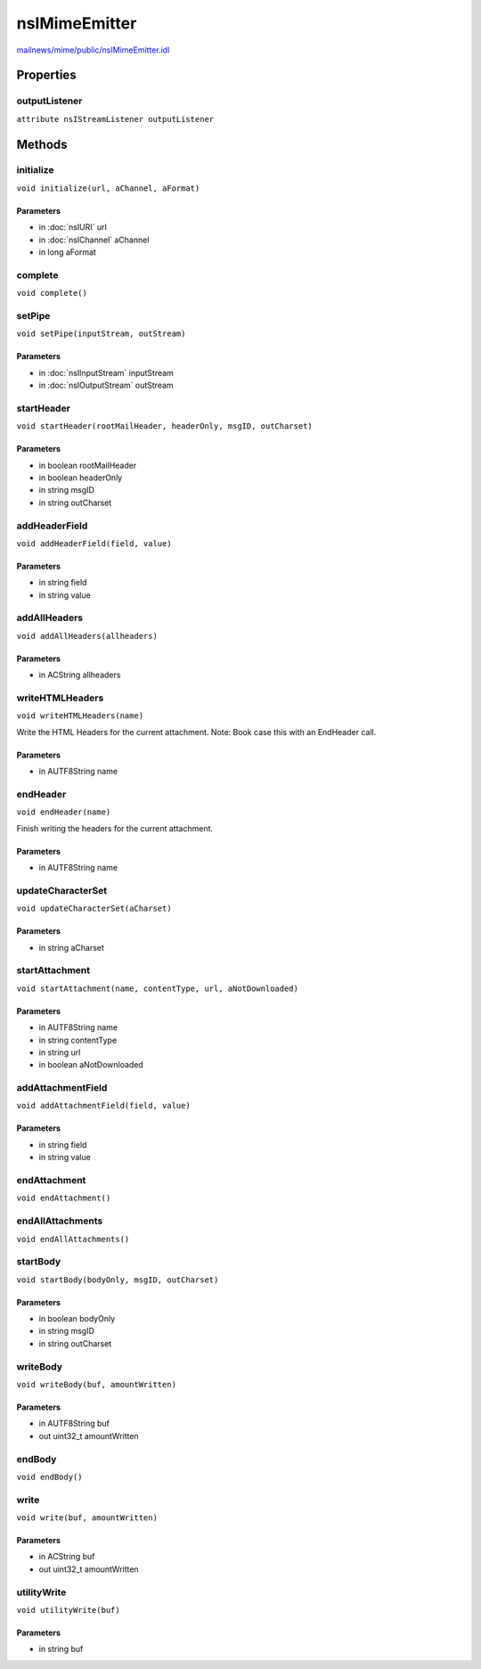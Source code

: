 ==============
nsIMimeEmitter
==============

`mailnews/mime/public/nsIMimeEmitter.idl <https://hg.mozilla.org/comm-central/file/tip/mailnews/mime/public/nsIMimeEmitter.idl>`_


Properties
==========

outputListener
--------------

``attribute nsIStreamListener outputListener``

Methods
=======

initialize
----------

``void initialize(url, aChannel, aFormat)``

Parameters
^^^^^^^^^^

* in :doc:`nsIURI` url
* in :doc:`nsIChannel` aChannel
* in long aFormat

complete
--------

``void complete()``

setPipe
-------

``void setPipe(inputStream, outStream)``

Parameters
^^^^^^^^^^

* in :doc:`nsIInputStream` inputStream
* in :doc:`nsIOutputStream` outStream

startHeader
-----------

``void startHeader(rootMailHeader, headerOnly, msgID, outCharset)``

Parameters
^^^^^^^^^^

* in boolean rootMailHeader
* in boolean headerOnly
* in string msgID
* in string outCharset

addHeaderField
--------------

``void addHeaderField(field, value)``

Parameters
^^^^^^^^^^

* in string field
* in string value

addAllHeaders
-------------

``void addAllHeaders(allheaders)``

Parameters
^^^^^^^^^^

* in ACString allheaders

writeHTMLHeaders
----------------

``void writeHTMLHeaders(name)``

Write the HTML Headers for the current attachment.
Note: Book case this with an EndHeader call.

Parameters
^^^^^^^^^^

* in AUTF8String name

endHeader
---------

``void endHeader(name)``

Finish writing the headers for the current attachment.

Parameters
^^^^^^^^^^

* in AUTF8String name

updateCharacterSet
------------------

``void updateCharacterSet(aCharset)``

Parameters
^^^^^^^^^^

* in string aCharset

startAttachment
---------------

``void startAttachment(name, contentType, url, aNotDownloaded)``

Parameters
^^^^^^^^^^

* in AUTF8String name
* in string contentType
* in string url
* in boolean aNotDownloaded

addAttachmentField
------------------

``void addAttachmentField(field, value)``

Parameters
^^^^^^^^^^

* in string field
* in string value

endAttachment
-------------

``void endAttachment()``

endAllAttachments
-----------------

``void endAllAttachments()``

startBody
---------

``void startBody(bodyOnly, msgID, outCharset)``

Parameters
^^^^^^^^^^

* in boolean bodyOnly
* in string msgID
* in string outCharset

writeBody
---------

``void writeBody(buf, amountWritten)``

Parameters
^^^^^^^^^^

* in AUTF8String buf
* out uint32_t amountWritten

endBody
-------

``void endBody()``

write
-----

``void write(buf, amountWritten)``

Parameters
^^^^^^^^^^

* in ACString buf
* out uint32_t amountWritten

utilityWrite
------------

``void utilityWrite(buf)``

Parameters
^^^^^^^^^^

* in string buf
